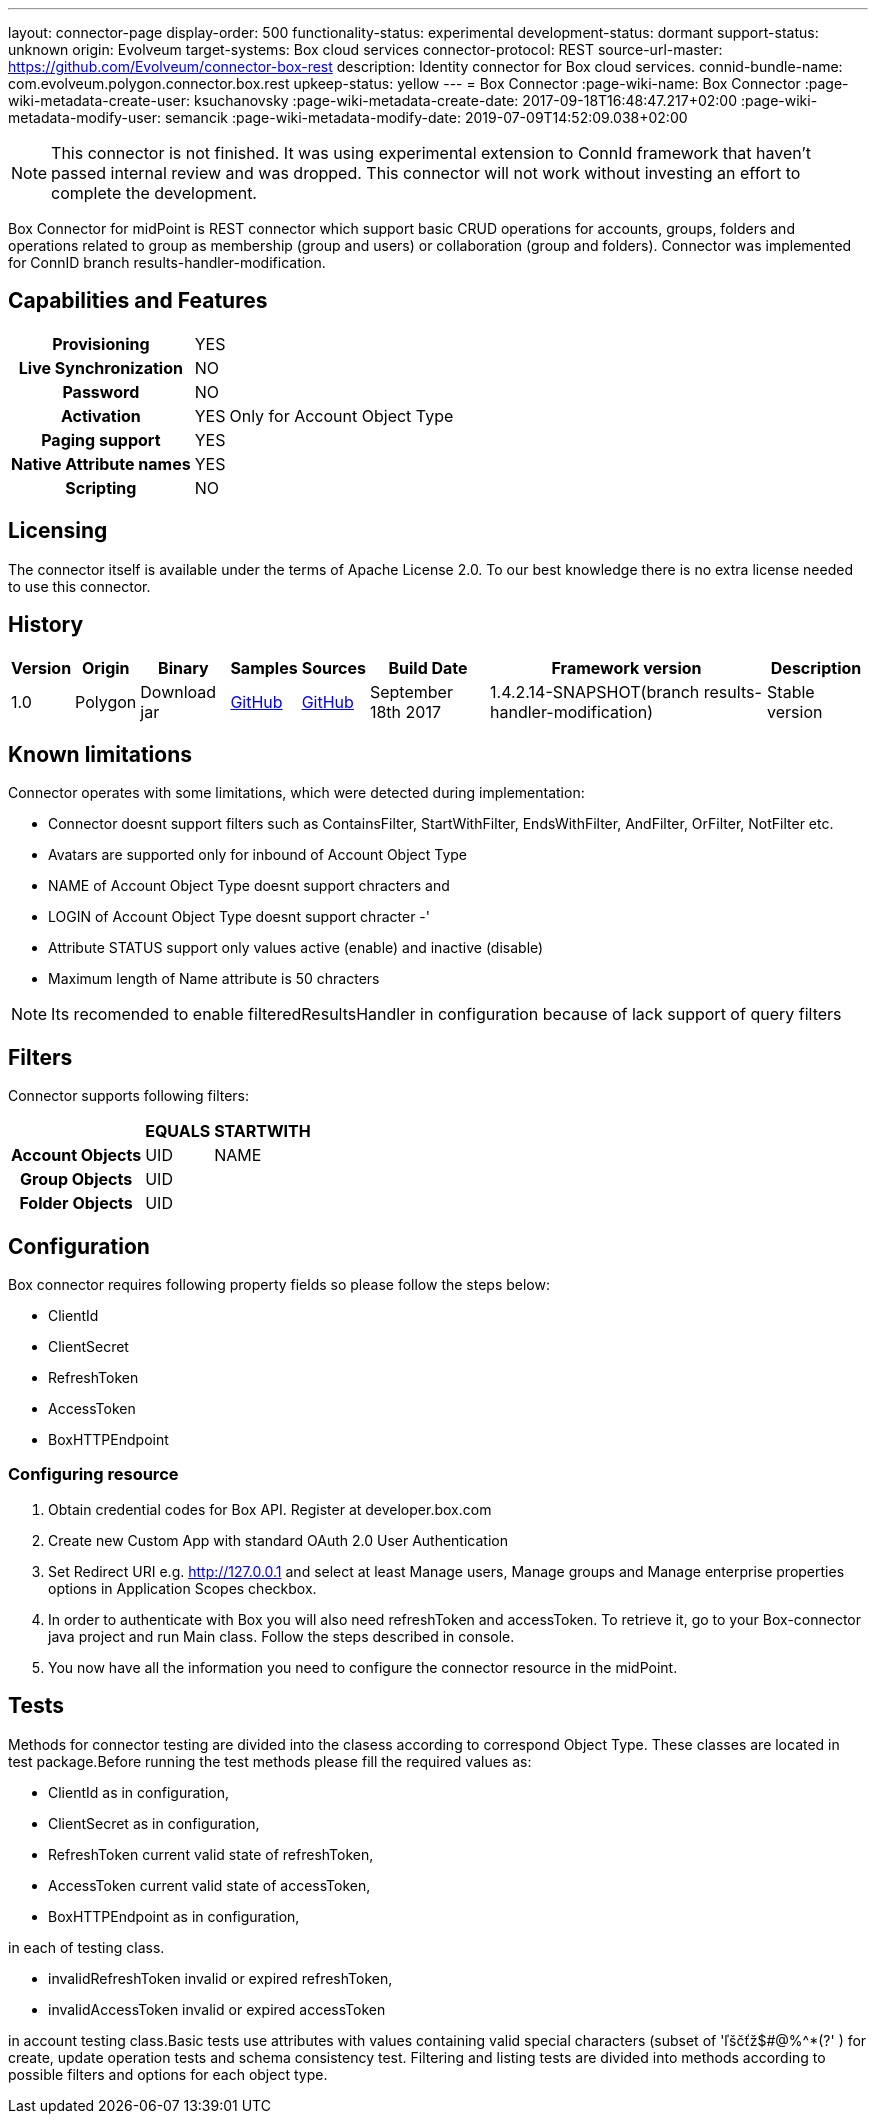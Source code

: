 ---
layout: connector-page
display-order: 500
functionality-status: experimental
development-status: dormant
support-status: unknown
origin: Evolveum
target-systems: Box cloud services
connector-protocol: REST
source-url-master: https://github.com/Evolveum/connector-box-rest
description: Identity connector for Box cloud services.
connid-bundle-name: com.evolveum.polygon.connector.box.rest
upkeep-status: yellow
---
= Box Connector
:page-wiki-name: Box Connector
:page-wiki-metadata-create-user: ksuchanovsky
:page-wiki-metadata-create-date: 2017-09-18T16:48:47.217+02:00
:page-wiki-metadata-modify-user: semancik
:page-wiki-metadata-modify-date: 2019-07-09T14:52:09.038+02:00

NOTE: This connector is not finished.
It was using experimental extension to ConnId framework that haven't passed internal review and was dropped.
This connector will not work without investing an effort to complete the development.

Box Connector for midPoint is REST connector which support basic CRUD operations for accounts, groups, folders and operations related to group as membership (group and users) or collaboration (group and folders). Connector was implemented for ConnID branch results-handler-modification.

== Capabilities and Features

[%autowidth,cols="h,1,1"]
|===
| Provisioning
| YES
|

| Live Synchronization
| NO
|

| Password
| NO
|

| Activation
| YES
| Only for Account Object Type

| Paging support
| YES
|

| Native Attribute names
| YES
|

| Scripting
| NO
|

|===


== Licensing

The connector itself is available under the terms of Apache License 2.0. To our best knowledge there is no extra license needed to use this connector.

== History

[%autowidth]
|===
| Version | Origin | Binary | Samples | Sources | Build Date | Framework version | Description

| 1.0
| Polygon
| Download jar
| link:https://github.com/Evolveum/midpoint/tree/master/samples/resources/box[GitHub]
| link:https://github.com/Evolveum/connector-box-rest[GitHub]
| September 18th 2017
| 1.4.2.14-SNAPSHOT(branch results-handler-modification)
| Stable version

|===


== Known limitations

Connector operates with some limitations, which were detected during implementation:

* Connector doesnt support filters such as ContainsFilter, StartWithFilter, EndsWithFilter,  AndFilter, OrFilter, NotFilter etc.

* Avatars are supported only for inbound of Account Object Type

* NAME of Account Object Type doesnt support chracters  and

* LOGIN  of Account Object Type doesnt support chracter -'

* Attribute STATUS support only values active (enable) and inactive (disable)

* Maximum length of Name attribute is 50 chracters

[NOTE]
====
Its recomended to enable filteredResultsHandler in configuration because of lack support of query filters
====

== Filters

Connector supports following filters:

[%autowidth,cols="h,1,1"]
|===
|  | EQUALS | STARTWITH

| Account Objects
| UID
| NAME

| Group Objects
| UID
|

| Folder Objects
| UID
|

|===


== Configuration

Box connector requires following property fields so please follow the steps below:

* ClientId

* ClientSecret

* RefreshToken

* AccessToken

* BoxHTTPEndpoint

=== Configuring resource

. Obtain credential codes for Box API. Register at developer.box.com

. Create new Custom App with standard OAuth 2.0 User Authentication

. Set Redirect URI e.g. http://127.0.0.1 and select at least Manage users, Manage groups and Manage enterprise properties options in Application Scopes checkbox.

. In order to authenticate with Box you will also need refreshToken and accessToken. To retrieve it, go to your Box-connector java project and run Main class. Follow the steps described in console. +

. You now have all the information you need to configure the connector resource in the midPoint.


== Tests

Methods for connector testing are divided into the clasess according to correspond Object Type. These classes are located in test package.Before running the test methods please fill the required values as:

* ClientId as in configuration,

* ClientSecret as in configuration,

* RefreshToken current valid state of refreshToken,

* AccessToken  current valid state of accessToken,

* BoxHTTPEndpoint  as in configuration,

in each of testing class.

* invalidRefreshToken invalid or expired refreshToken,

* invalidAccessToken invalid or expired accessToken

in account testing class.Basic tests use attributes with values containing valid special characters (subset of 'ľščťž$#@%^*(?' ) for create, update operation tests and schema consistency test. Filtering and listing tests are divided into methods according to possible filters and options for each object type.